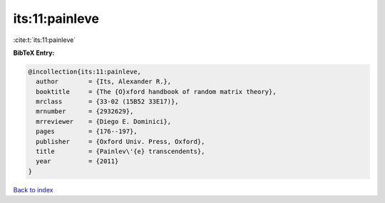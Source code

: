 its:11:painleve
===============

:cite:t:`its:11:painleve`

**BibTeX Entry:**

.. code-block:: bibtex

   @incollection{its:11:painleve,
     author        = {Its, Alexander R.},
     booktitle     = {The {O}xford handbook of random matrix theory},
     mrclass       = {33-02 (15B52 33E17)},
     mrnumber      = {2932629},
     mrreviewer    = {Diego E. Dominici},
     pages         = {176--197},
     publisher     = {Oxford Univ. Press, Oxford},
     title         = {Painlev\'{e} transcendents},
     year          = {2011}
   }

`Back to index <../By-Cite-Keys.rst>`_
